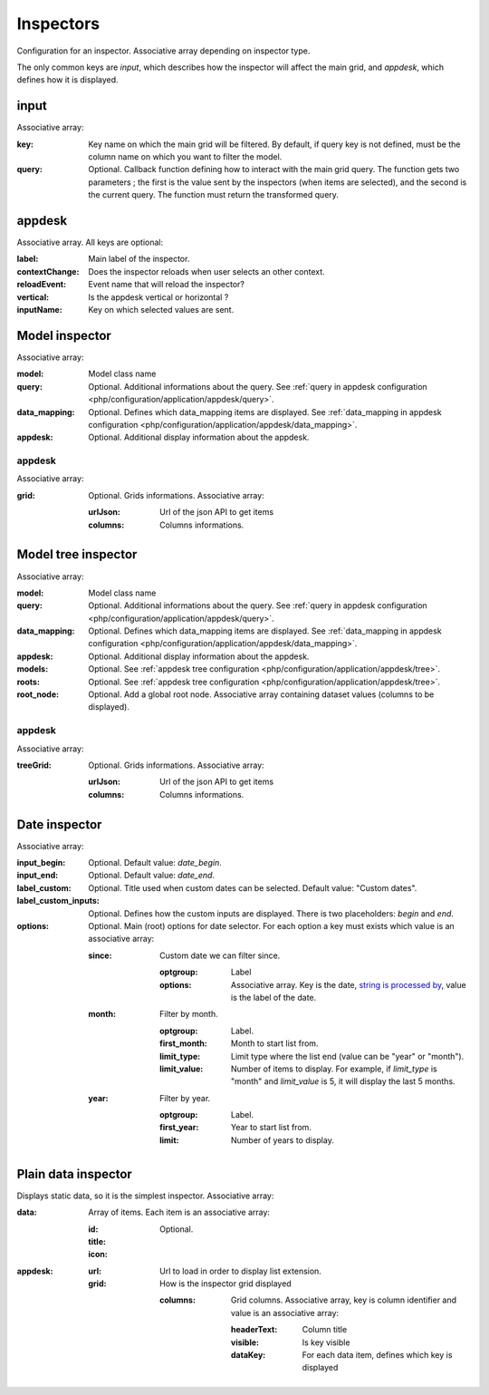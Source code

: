 Inspectors
##########

Configuration for an inspector. Associative array depending on inspector type.

The only common keys are `input`, which describes how the inspector will affect the main grid, and `appdesk`, which defines how it is displayed.

input
*****

Associative array:

:key: Key name on which the main grid will be filtered. By default, if query key is not defined, must be the column name on which you want to filter the model.
:query: Optional. Callback function defining how to interact with the main grid query. The function gets two parameters ; the first is the value sent by the inspectors (when items are selected), and the second is the current query. The function must return the transformed query.


appdesk
*******

Associative array. All keys are optional:

:label: Main label of the inspector.
:contextChange: Does the inspector reloads when user selects an other context.
:reloadEvent: Event name that will reload the inspector?
:vertical: Is the appdesk vertical or horizontal ?
:inputName: Key on which selected values are sent.

Model inspector
***************

Associative array:

:model: Model class name
:query: Optional. Additional informations about the query. See :ref:`query in appdesk configuration <php/configuration/application/appdesk/query>`.
:data_mapping: Optional. Defines which data_mapping items are displayed. See :ref:`data_mapping in appdesk configuration <php/configuration/application/appdesk/data_mapping>`.
:appdesk: Optional. Additional display information about the appdesk.

appdesk
-------

Associative array:

:grid: Optional. Grids informations. Associative array:

    :urlJson: Url of the json API to get items
    :columns: Columns informations.

Model tree inspector
********************

Associative array:

:model: Model class name
:query: Optional. Additional informations about the query. See :ref:`query in appdesk configuration <php/configuration/application/appdesk/query>`.
:data_mapping: Optional. Defines which data_mapping items are displayed. See :ref:`data_mapping in appdesk configuration <php/configuration/application/appdesk/data_mapping>`.
:appdesk: Optional. Additional display information about the appdesk.
:models: Optional. See :ref:`appdesk tree configuration <php/configuration/application/appdesk/tree>`.
:roots: Optional. See :ref:`appdesk tree configuration <php/configuration/application/appdesk/tree>`.
:root_node: Optional. Add a global root node. Associative array containing dataset values (columns to be displayed).

appdesk
-------

Associative array:

:treeGrid: Optional. Grids informations. Associative array:

    :urlJson: Url of the json API to get items
    :columns: Columns informations.

Date inspector
**************

Associative array:

:input_begin: Optional. Default value: `date_begin`.
:input_end: Optional. Default value: `date_end`.
:label_custom: Optional. Title used when custom dates can be selected. Default value: "Custom dates".
:label_custom_inputs: Optional. Defines how the custom inputs are displayed. There is two placeholders: `begin` and `end`.
:options: Optional. Main (root) options for date selector. For each option a key must exists which value is an associative array:

    :since: Custom date we can filter since.

        :optgroup: Label
        :options: Associative array. Key is the date, `string is processed by <http://fuelphp.com/docs/classes/date.html>`__, value is the label of the date.

    :month: Filter by month.

        :optgroup: Label.
        :first_month: Month to start list from.
        :limit_type: Limit type where the list end (value can be "year" or "month").
        :limit_value: Number of items to display. For example, if `limit_type` is "month" and `limit_value` is 5, it will display the last 5 months.

    :year: Filter by year.

        :optgroup: Label.
        :first_year: Year to start list from.
        :limit: Number of years to display.

Plain data inspector
********************

Displays static data, so it is the simplest inspector. Associative array:

:data: Array of items. Each item is an associative array:

    :id:
    :title:
    :icon: Optional.

:appdesk:

    :url: Url to load in order to display list extension.
    :grid: How is the inspector grid displayed

        :columns: Grid columns. Associative array, key is column identifier and value is an associative array:

            :headerText: Column title
            :visible: Is key visible
            :dataKey: For each data item, defines which key is displayed